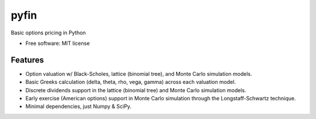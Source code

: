 ===============================
pyfin
===============================

.. image:: https://badge.fury.io/py/pyfin.png
    :target: http://badge.fury.io/py/pyfin

.. image:: https://travis-ci.org/opendoor-labs/pyfin.png?branch=master
        :target: https://travis-ci.org/opendoor-labs/pyfin

.. image:: https://pypip.in/d/pyfin/badge.png
        :target: https://pypi.python.org/pypi/pyfin


Basic options pricing in Python

* Free software: MIT license

Features
--------

* Option valuation w/ Black-Scholes, lattice (binomial tree), and Monte Carlo simulation models.
* Basic Greeks calculation (delta, theta, rho, vega, gamma) across each valuation model.
* Discrete dividends support in the lattice (binomial tree) and Monte Carlo simulation models.
* Early exercise (American options) support in Monte Carlo simulation through the Longstaff-Schwartz technique.
* Minimal dependencies, just Numpy & SciPy.
